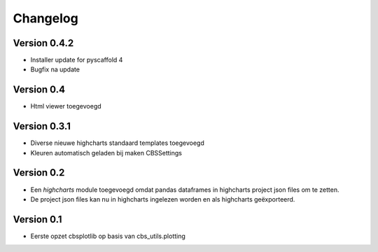 =========
Changelog
=========

Version 0.4.2
===========
- Installer update for pyscaffold 4
- Bugfix na update

Version 0.4
===========

- Html viewer toegevoegd

Version 0.3.1
===========

- Diverse nieuwe highcharts standaard templates toegevoegd
- Kleuren automatisch geladen bij maken CBSSettings


Version 0.2
===========

- Een *highcharts* module toegevoegd omdat pandas dataframes in highcharts project json files om
  te zetten.
- De project json files kan nu in highcharts ingelezen worden en als highcharts geëxporteerd.


Version 0.1
===========

- Eerste opzet cbsplotlib op basis van cbs_utils.plotting
